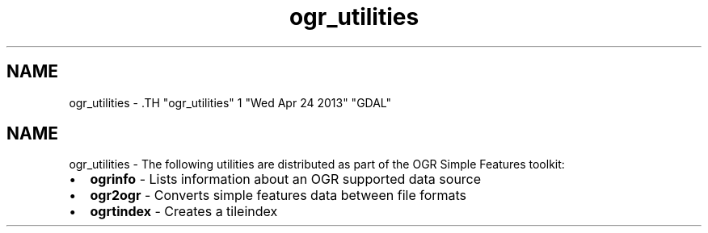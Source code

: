 .TH "ogr_utilities" 1 "Wed Apr 24 2013" "GDAL" \" -*- nroff -*-
.ad l
.nh
.SH NAME
ogr_utilities \- .TH "ogr_utilities" 1 "Wed Apr 24 2013" "GDAL" \" -*- nroff -*-
.ad l
.nh
.SH NAME
ogr_utilities \- The following utilities are distributed as part of the OGR Simple Features toolkit:
.PP
.PD 0
.IP "\(bu" 2
\fBogrinfo\fP - Lists information about an OGR supported data source 
.IP "\(bu" 2
\fBogr2ogr\fP - Converts simple features data between file formats 
.IP "\(bu" 2
\fBogrtindex\fP - Creates a tileindex 
.PP

